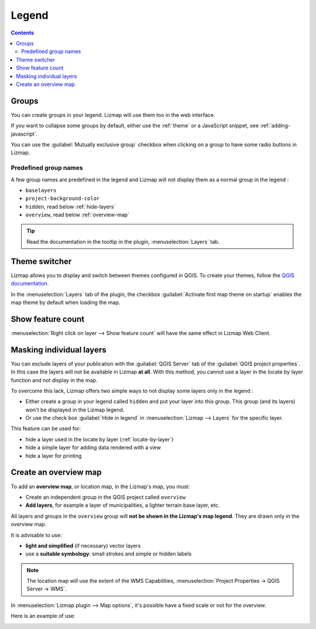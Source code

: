 
Legend
======

.. contents::
   :depth: 3

Groups
------

You can create groups in your legend. Lizmap will use them too in the web interface.

If you want to collapse some groups by default, either use the :ref:`theme` or a JavaScript snippet,
see :ref:`adding-javascript`.

You can use the :guilabel:`Mutually exclusive group` checkbox when clicking on a group to have some radio buttons in Lizmap.

Predefined group names
^^^^^^^^^^^^^^^^^^^^^^

A few group names are predefined in the legend and Lizmap will not display them as a normal group in the legend :

- ``baselayers``
- ``project-background-color``
- ``hidden``, read below :ref:`hide-layers`
- ``overview``, read below :ref:`overview-map`

.. tip::
    Read the documentation in the tooltip in the plugin, :menuselection:`Layers` tab.

.. _theme:

Theme switcher
--------------

Lizmap allows you to display and switch between themes configured in QGIS.
To create your themes, follow the
`QGIS documentation <https://docs.qgis.org/latest/en/docs/user_manual/introduction/general_tools.html#configuring-map-themes.>`_.

In the :menuselection:`Layers` tab of the plugin, the checkbox :guilabel:`Activate first map theme on startup` enables
the map theme by default when loading the map.

Show feature count
------------------

:menuselection:`Right click on layer --> Show feature count` will have the same effect in Lizmap Web Client.

.. _hide-layers:

Masking individual layers
-------------------------

You can exclude layers of your publication with the :guilabel:`QGIS Server` tab of the :guilabel:`QGIS project properties`.
In this case the layers will not be available in Lizmap **at all**. With this method, you cannot use a layer in the
locate by layer function and not display in the map.

To overcome this lack, Lizmap offers two simple ways to not display some layers only in the legend :

* Either create a group in your legend called ``hidden`` and put your layer into this group. This group (and its layers)
  won't be displayed in the Lizmap legend.
* Or use the check box :guilabel:`Hide in legend` in :menuselection:`Lizmap --> Layers` for the specific layer.

This feature can be used for:

* hide a layer used in the locate by layer (:ref:`locate-by-layer`)
* hide a simple layer for adding data rendered with a view
* hide a layer for printing

.. _overview-map:

Create an overview map
----------------------

To add an **overview map**, or location map, in the Lizmap's map, you must:

* Create an independent group in the QGIS project called ``overview``
* **Add layers**, for example a layer of municipalities, a lighter terrain base layer, etc.

All layers and groups in the ``overview`` group will **not be shown in the Lizmap's map legend**. They are drawn only
in the overview map.

It is advisable to use:

* **light and simplified** (if necessary) vector layers
* use a **suitable symbology**: small strokes and simple or hidden labels

.. note::
    The location map will use the extent of the WMS Capabilities, :menuselection:`Project Properties -> QGIS Server -> WMS`.

In :menuselection:`Lizmap plugin --> Map options`, it's possible have a fixed scale or not for the overview.

Here is an example of use:

.. image:: /images/features-overview.jpg
   :align: center
   :width: 60%
